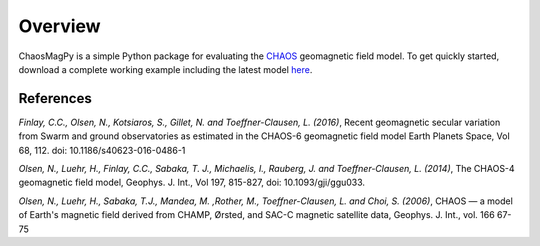 Overview
========

ChaosMagPy is a simple Python package for evaluating the
`CHAOS <http://www.spacecenter.dk/files/magnetic-models/CHAOS-6/>`_ geomagnetic
field model. To get quickly started, download a complete working example
including the latest model `here <http://www.spacecenter.dk/files/magnetic-models/CHAOS-6/chaosmagpy_package.zip>`_.

References
----------

*Finlay, C.C., Olsen, N., Kotsiaros, S., Gillet, N. and Toeffner-Clausen, L.
(2016)*, Recent geomagnetic secular variation from Swarm and ground observatories
as estimated in the CHAOS-6 geomagnetic field model Earth Planets Space,
Vol 68, 112. doi: 10.1186/s40623-016-0486-1

*Olsen, N., Luehr, H., Finlay, C.C., Sabaka, T. J., Michaelis, I., Rauberg, J.
and Toeffner-Clausen, L. (2014)*, The CHAOS-4 geomagnetic field model,
Geophys. J. Int., Vol 197, 815-827, doi: 10.1093/gji/ggu033.

*Olsen, N.,  Luehr, H.,  Sabaka, T.J.,  Mandea, M. ,Rother, M., Toeffner-Clausen, L.
and Choi, S. (2006)*, CHAOS — a model of Earth's magnetic field derived from CHAMP,
Ørsted, and SAC-C magnetic satellite data, Geophys. J. Int., vol. 166 67-75
